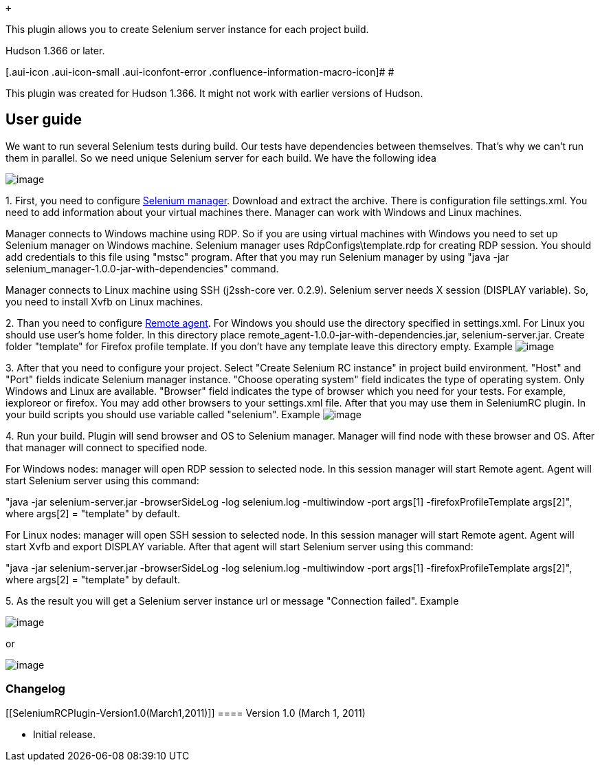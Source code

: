  +

This plugin allows you to create Selenium server instance for each
project build.

Hudson 1.366 or later.

[.aui-icon .aui-icon-small .aui-iconfont-error .confluence-information-macro-icon]#
#

This plugin was created for Hudson 1.366. It might not work with earlier
versions of Hudson.

[[SeleniumRCPlugin-Userguide]]
== User guide

We want to run several Selenium tests during build. Our tests have
dependencies between themselves. That's why we can't run them in
parallel. So we need unique Selenium server for each build. We have the
following idea

[.confluence-embedded-file-wrapper]#image:docs/images/SeleniumRC.jpg[image]#

{empty}1. First, you need to configure
https://sourceforge.net/projects/atcc/files/[Selenium manager]. Download
and extract the archive. There is configuration file settings.xml. You
need to add information about your virtual machines there. Manager can
work with Windows and Linux machines.

Manager connects to Windows machine using RDP. So if you are using
virtual machines with Windows you need to set up Selenium manager on
Windows machine. Selenium manager uses RdpConfigs\template.rdp for
creating RDP session. You should add credentials to this file using
"mstsc" program. After that you may run Selenium manager by using "java
-jar selenium_manager-1.0.0-jar-with-dependencies" command.

Manager connects to Linux machine using SSH (j2ssh-core ver. 0.2.9).
Selenium server needs X session (DISPLAY variable). So, you need to
install Xvfb on Linux machines.

{empty}2. Than you need to configure
https://sourceforge.net/projects/atcc/files/[Remote agent]. For Windows
you should use the directory specified in settings.xml. For Linux you
should use user's home folder. In this directory place
remote_agent-1.0.0-jar-with-dependencies.jar, selenium-server.jar.
Create folder "template" for Firefox profile template. If you don't have
any template leave this directory empty. Example
[.confluence-embedded-file-wrapper]#image:docs/images/9.jpg[image]#

{empty}3. After that you need to configure your project. Select "Create
Selenium RC instance" in project build environment. "Host" and "Port"
fields indicate Selenium manager instance. "Choose operating system"
field indicates the type of operating system. Only Windows and Linux are
available. "Browser" field indicates the type of browser which you need
for your tests. For example, iexploreor or firefox. You may add other
browsers to your settings.xml file. After that you may use them in
SeleniumRC plugin. In your build scripts you should use variable called
"selenium". Example
[.confluence-embedded-file-wrapper]#image:docs/images/8.jpg[image]#

{empty}4. Run your build. Plugin will send browser and OS to Selenium
manager. Manager will find node with these browser and OS. After that
manager will connect to specified node.

For Windows nodes: manager will open RDP session to selected node. In
this session manager will start Remote agent. Agent will start Selenium
server using this command:

"java -jar selenium-server.jar -browserSideLog -log selenium.log
-multiwindow -port args[1] -firefoxProfileTemplate args[2]", where
args[2] = "template" by default.

For Linux nodes: manager will open SSH session to selected node. In this
session manager will start Remote agent. Agent will start Xvfb and
export DISPLAY variable. After that agent will start Selenium server
using this command:

"java -jar selenium-server.jar -browserSideLog -log selenium.log
-multiwindow -port args[1] -firefoxProfileTemplate args[2]", where
args[2] = "template" by default.

{empty}5. As the result you will get a Selenium server instance url or
message "Connection failed". Example

[.confluence-embedded-file-wrapper]#image:docs/images/10.jpg[image]#

or

[.confluence-embedded-file-wrapper]#image:docs/images/11.jpg[image]#

[[SeleniumRCPlugin-Changelog]]
=== Changelog +

[[SeleniumRCPlugin-Version1.0(March1,2011)]]
==== Version 1.0 (March 1, 2011) +

* Initial release.

